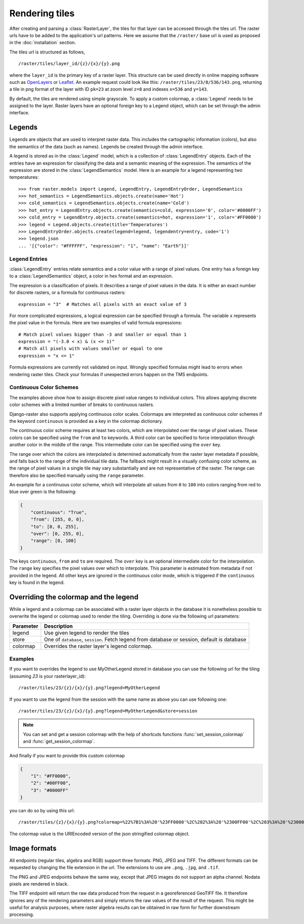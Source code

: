 ===============
Rendering tiles
===============
After creating and parsing a :class:`RasterLayer`, the tiles for that layer can
be accessed through the tiles url. The raster urls have to be added to the
application's url patterns. Here we assume that the ``/raster/`` base url is used
as proposed in the :doc:`installation` section.

The tiles url is structured as follows,

::

    /raster/tiles/layer_id/{z}/{x}/{y}.png

where the ``layer_id`` is the primary key of a raster layer. This structure can be
used directly in online mapping software such as `OpenLayers`__ or `Leaflet`__. An
example request could look like this: ``/raster/tiles/23/8/536/143.png``,
returning a tile in png format of the layer with ID ``pk=23`` at zoom level
``z=8`` and indexes ``x=536`` and ``y=143``.

__ http://openlayers.org/
__ http://leafletjs.com/

By default, the tiles are rendered using simple grayscale. To apply a custom
colormap, a  :class:`Legend` needs to be assigned to the layer. Raster layers
have an optional foreign key to a Legend object, which can be set through the
admin interface.

Legends
-------
Legends are objects that are used to interpret raster data. This includes
the cartographic information (colors), but also the semantics of the data
(such as names). Legends be created through the admin interface.

A legend is stored as in the :class:`Legend` model, which is a collection
of :class:`LegendEntry` objects. Each of the entries have an expression for
classifying the data and a semantic meaning of the expression. The semantics
of the expression are stored in the :class:`LegendSemantics` model. Here is
an example for a legend representing two temperatures::

    >>> from raster.models import Legend, LegendEntry, LegendEntryOrder, LegendSemantics
    >>> hot_semantics = LegendSemantics.objects.create(name='Hot')
    >>> cold_semantics = LegendSemantics.objects.create(name='Cold')
    >>> hot_entry = LegendEntry.objects.create(semantics=cold, expression='0', color='#0000FF')
    >>> cold_entry = LegendEntry.objects.create(semantics=hot, expression='1', color='#FF0000')
    >>> legend = Legend.objects.create(title='Temperatures')
    >>> LegendEntryOrder.objects.create(legend=legend, legendentry=entry, code='1')
    >>> legend.json
    ... '[{"color": "#FFFFFF", "expression": "1", "name": "Earth"}]'

Legend Entries
^^^^^^^^^^^^^^
:class:`LegendEntry` entries relate semantics and a color value with a range
of pixel values. One entry has a foreign key to a :class:`LegendSemantics`
object, a color in hex format and an expression.

The expression is a classification of pixels. It describes a range of pixel
values in the data. It is either an exact number for discrete rasters, or a
formula for continuous rasters::

    expression = "3"  # Matches all pixels with an exact value of 3

For more complicated expressions, a logical expression can be specified through
a formula. The variable ``x`` represents the pixel value in the formula. Here
are two examples of valid formula expressions::

    # Match pixel values bigger than -3 and smaller or equal than 1
    expression = "(-3.0 < x) & (x <= 1)"
    # Match all pixels with values smaller or equal to one
    expression = "x <= 1"

Formula expressions are currently not validated on input. Wrongly specified
formulas might lead to errors when rendering raster tiles. Check your formulas
if unexpected errors happen on the TMS endpoints.

Continuous Color Schemes
^^^^^^^^^^^^^^^^^^^^^^^^
The examples above show how to assign discrete pixel value ranges to individual
colors. This allows applying discrete color schemes with a limited number of
breaks to continuous rasters.

Django-raster also supports applying continuous color scales. Colormaps are
interpreted as continuous color schemes if the keyword ``continuous``
is provided as a key in the colormap dictionary.

The continuous color scheme requires at least two colors, which are
interpolated over the range of pixel values. These colors can be specified
using the ``from`` and ``to`` keywords. A third color can be specified to
force interpolation through another color in the middle of the range. This
intermediate color can be specified using the ``over`` key.

The range over which the colors are interpolated is determined automatically
from the raster layer metadata if possible, and falls back to the range of
the individual tile data. The fallback might result in a visually confusing
color scheme, as the range of pixel values in a single tile may vary
substantially and are not representative of the raster. The range can
therefore also be specified manually using the ``range`` parameter.

An example for a continuous color scheme, which will interpolate all values
from ``0`` to ``100`` into colors ranging from red to blue over green is
the following:

.. code-block:: json

    {
        "continuous": "True",
        "from": [255, 0, 0],
        "to": [0, 0, 255],
        "over": [0, 255, 0],
        "range": [0, 100]
    }

The keys ``continuous``, ``from`` and ``to`` are required. The ``over``
key is an optional intermediate color for the interpolation. The ``range``
key specifies the pixel values over which to interpolate. This parameter
is estimated from metadata if not provided in the legend. All other keys
are ignored in the continuous color mode, which is triggered if the
``continuous`` key is found in the legend.

Overriding the colormap and the legend
---------------------------------------

While a legend and a colormap can be associated with a raster layer objects in
the database it is nonetheless possible to overwrite the legend or colormap
used to render the tiling. Overriding is done via the following url
parameters:

+----------+----------------------------------------------------------------------------------------------+
| Parameter| Description                                                                                  |
+==========+==============================================================================================+
| legend   | Use given legend to render the tiles                                                         |
+----------+----------------------------------------------------------------------------------------------+
| store    | One of ``database``, ``session``. Fetch legend from database or session, default is database |
+----------+----------------------------------------------------------------------------------------------+
| colormap | Overrides the raster layer's legend colormap.                                                |
+----------+----------------------------------------------------------------------------------------------+

Examples
^^^^^^^^

If you want to overrides the legend to use MyOtherLegend stored in database you
can use the following url for the tiling (assuming `23` is your rasterlayer_id):

::

    /raster/tiles/23/{z}/{x}/{y}.png?legend=MyOtherLegend

If you want to use the legend from the session with the same name as above you
can use following one:

::

    /raster/tiles/23/{z}/{x}/{y}.png?legend=MyOtherLegend&store=session

.. note::

    You can set and get a session colormap with the help of shortcuts functions
    :func:`set_session_colormap` and :func:`get_session_colormap`.

And finally if you want to provide this custom colormap

.. code-block:: json

    {
        "1": "#FF0000",
        "2": "#00FF00",
        "3": "#0000FF"
    }

you can do so by using this url:

::

    /raster/tiles/{z}/{x}/{y}.png?colormap=%22%7B1%3A%20'%23FF0000'%2C%202%3A%20'%2300FF00'%2C%203%3A%20'%230000FF'%7D%22

The colormap value is the URIEncoded version of the json stringified colormap object.

Image formats
-------------
All endpoints (regular tiles, algebra and RGB) support three formats: PNG, JPEG
and TIFF. The different formats can be requested by changing the file extension
in the url. The extensions to use are ``.png``, ``.jpg``, and ``.tif``.

The PNG and JPEG endpoints behave the same way, except that JPEG images do not
support an alpha channel. Nodata pixels are rendered in black.

The TIFF endpoint will return the raw data produced from the request in a
georeferenced GeoTIFF file. It therefore ignores any of the rendering parameters
and simply returns the raw values of the result of the request. This might be
useful for analysis purposes, where raster algebra results can be obtained in
raw form for further downstream processing.
